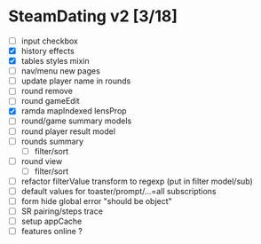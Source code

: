 * SteamDating v2 [3/18]

- [ ] input checkbox
- [X] history effects
- [X] tables styles mixin
- [ ] nav/menu new pages
- [ ] update player name in rounds
- [ ] round remove
- [ ] round gameEdit
- [X] ramda mapIndexed lensProp
- [ ] round/game summary models
- [ ] round player result model
- [ ] rounds summary
  - [ ] filter/sort
- [ ] round view
  - [ ] filter/sort
- [ ] refactor filterValue transform to regexp (put in filter model/sub)
- [ ] default values for toaster/prompt/...=all subscriptions
- [ ] form hide global error "should be object"
- [ ] SR pairing/steps trace
- [ ] setup appCache
- [ ] features online ?
